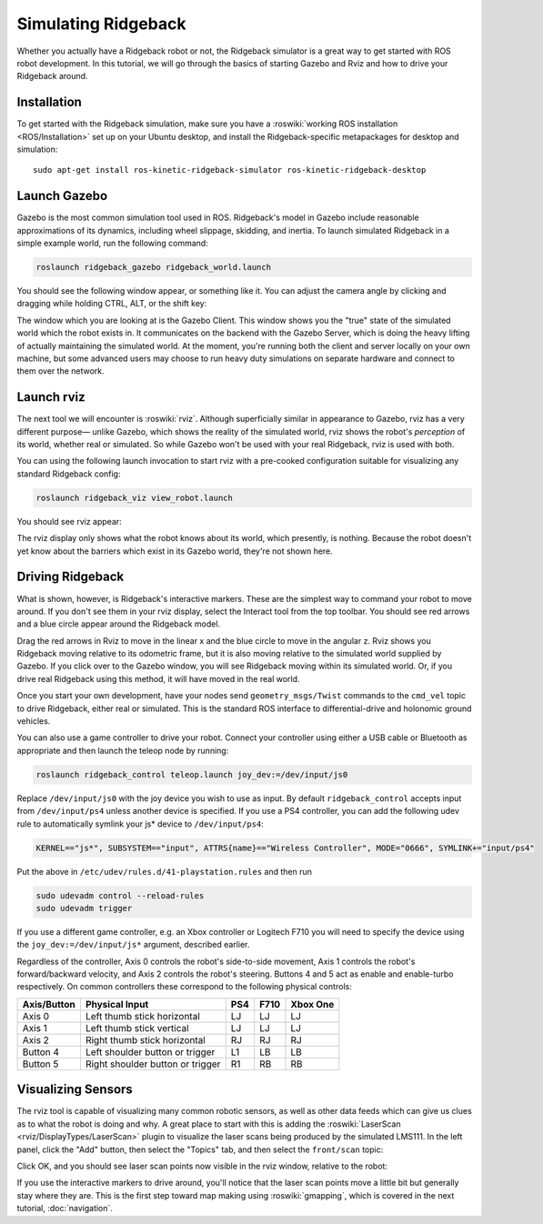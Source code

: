 Simulating Ridgeback
====================

Whether you actually have a Ridgeback robot or not, the Ridgeback simulator is a great way to get started with ROS
robot development. In this tutorial, we will go through the basics of starting Gazebo and Rviz and how to drive
your Ridgeback around.


Installation
------------

To get started with the Ridgeback simulation, make sure you have a :roswiki:`working ROS installation <ROS/Installation>`
set up on your Ubuntu desktop, and install the Ridgeback-specific metapackages for desktop and simulation:

.. parsed-literal::

    sudo apt-get install ros-kinetic-ridgeback-simulator ros-kinetic-ridgeback-desktop


Launch Gazebo
-------------

Gazebo is the most common simulation tool used in ROS. Ridgeback's model in Gazebo include reasonable
approximations of its dynamics, including wheel slippage, skidding, and inertia. To launch simulated
Ridgeback in a simple example world, run the following command:

.. code-block:: bash

    roslaunch ridgeback_gazebo ridgeback_world.launch

You should see the following window appear, or something like it. You can adjust the camera angle by
clicking and dragging while holding CTRL, ALT, or the shift key:

.. image:: images/Simulation1.png
    :alt: Simulated Ridgeback in the Race World.

The window which you are looking at is the Gazebo Client. This window shows you the "true" state of the
simulated world which the robot exists in. It communicates on the backend with the Gazebo Server, which
is doing the heavy lifting of actually maintaining the simulated world. At the moment, you're running
both the client and server locally on your own machine, but some advanced users may choose to run heavy
duty simulations on separate hardware and connect to them over the network.


Launch rviz
-----------

The next tool we will encounter is :roswiki:`rviz`. Although superficially similar in appearance to Gazebo,
rviz has a very different purpose— unlike Gazebo, which shows the reality of the simulated world, rviz shows
the robot's *perception* of its world, whether real or simulated. So while Gazebo won't be used with your
real Ridgeback, rviz is used with both.

You can using the following launch invocation to start rviz with a pre-cooked configuration suitable for
visualizing any standard Ridgeback config:

.. code-block:: bash

    roslaunch ridgeback_viz view_robot.launch

You should see rviz appear:

.. image:: images/Simulation2.png
    :alt: Ridgeback with laser scanner in rviz.

The rviz display only shows what the robot knows about its world, which presently, is nothing. Because the
robot doesn't yet know about the barriers which exist in its Gazebo world, they're not shown here.


Driving Ridgeback
-----------------

What is shown, however, is Ridgeback's interactive markers. These are the simplest way to command your robot
to move around. If you don't see them in your rviz display, select the Interact tool from the top toolbar.
You should see red arrows and a blue circle appear around the Ridgeback model.

Drag the red arrows in Rviz to move in the linear x and the blue circle to move in the angular z. Rviz shows you
Ridgeback moving relative to its odometric frame, but it is also moving relative to the simulated world supplied by
Gazebo. If you click over to the Gazebo window, you will see Ridgeback moving within its simulated world. Or, if you
drive real Ridgeback using this method, it will have moved in the real world.

Once you start your own development, have your nodes send ``geometry_msgs/Twist`` commands to the ``cmd_vel``
topic to drive Ridgeback, either real or simulated. This is the standard ROS interface to differential-drive and
holonomic ground vehicles.

You can also use a game controller to drive your robot.  Connect your controller using either a USB cable or Bluetooth
as appropriate and then launch the teleop node by running:

.. code-block:: bash

  roslaunch ridgeback_control teleop.launch joy_dev:=/dev/input/js0

Replace ``/dev/input/js0`` with the joy device you wish to use as input.  By default ``ridgeback_control`` accepts input
from ``/dev/input/ps4`` unless another device is specified.  If you use a PS4 controller, you can add the following udev
rule to automatically symlink your js* device to ``/dev/input/ps4``:

.. code-block:: bash

  KERNEL=="js*", SUBSYSTEM=="input", ATTRS{name}=="Wireless Controller", MODE="0666", SYMLINK+="input/ps4"

Put the above in ``/etc/udev/rules.d/41-playstation.rules`` and then run

.. code-block:: bash

  sudo udevadm control --reload-rules
  sudo udevadm trigger

If you use a different game controller, e.g. an Xbox controller or Logitech F710 you will need to specify the device
using the ``joy_dev:=/dev/input/js*`` argument, described earlier.

Regardless of the controller, Axis 0 controls the robot's side-to-side movement, Axis 1 controls the robot's
forward/backward velocity, and Axis 2 controls the robot's steering.  Buttons 4 and 5 act as enable and
enable-turbo respectively.  On common controllers these correspond to the following physical controls:

============= ==================================== ===== ===== =========
Axis/Button   Physical Input                       PS4   F710  Xbox One
============= ==================================== ===== ===== =========
Axis 0        Left thumb stick horizontal          LJ    LJ    LJ
Axis 1        Left thumb stick vertical            LJ    LJ    LJ
Axis 2        Right thumb stick horizontal         RJ    RJ    RJ
Button 4      Left shoulder button or trigger      L1    LB    LB
Button 5      Right shoulder button or trigger     R1    RB    RB
============= ==================================== ===== ===== =========


Visualizing Sensors
-------------------

The rviz tool is capable of visualizing many common robotic sensors, as well as other data feeds which can give
us clues as to what the robot is doing and why. A great place to start with this is adding the
:roswiki:`LaserScan <rviz/DisplayTypes/LaserScan>` plugin to visualize the laser scans being produced by the
simulated LMS111. In the left panel, click the "Add" button, then select the "Topics" tab, and then select the
``front/scan`` topic:

.. image:: images/Simulation3.png
    :alt: Adding a laser scan visualization to Ridgeback.

Click OK, and you should see laser scan points now visible in the rviz window, relative to the robot:

.. image:: images/Simulation4.png
    :alt: Visualizing Ridgeback with simulated laser scans.

If you use the interactive markers to drive around, you'll notice that the laser scan points move a little bit
but generally stay where they are. This is the first step toward map making using :roswiki:`gmapping`, which
is covered in the next tutorial, :doc:`navigation`.
